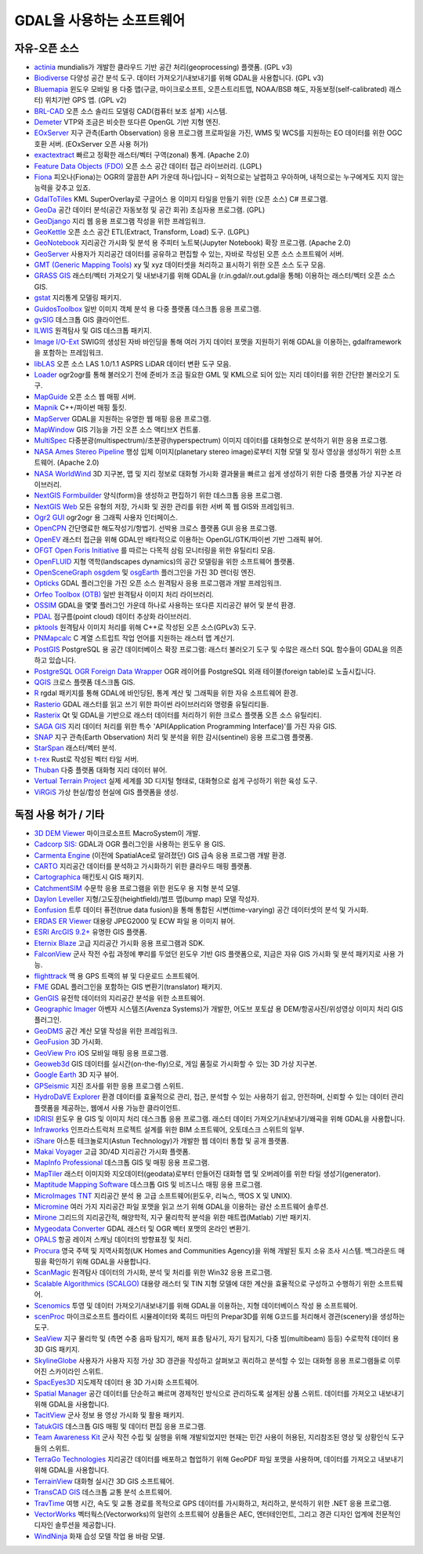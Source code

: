 .. _software_using_gdal:

================================================================================
GDAL을 사용하는 소프트웨어
================================================================================

자유-오픈 소스
--------------

- `actinia <https://actinia.mundialis.de/>`_ mundialis가 개발한 클라우드 기반 공간 처리(geoprocessing) 플랫폼. (GPL v3)
- `Biodiverse <http://shawnlaffan.github.io/biodiverse>`_ 다양성 공간 분석 도구. 데이터 가져오기/내보내기를 위해 GDAL을 사용합니다. (GPL v3)
- `Bluemapia <https://sourceforge.net/projects/bluemapia/>`_ 윈도우 모바일 용 다중 맵(구글, 마이크로소프트, 오픈스트리트맵, NOAA/BSB 해도, 자동보정(self-calibrated) 래스터) 위치기반 GPS 앱. (GPL v2)
- `BRL-CAD <https://brlcad.org>`_ 오픈 소스 솔리드 모델링 CAD(컴퓨터 보조 설계) 시스템.
- `Demeter <http://demeter.sourceforge.net/>`_ VTP와 조금은 비슷한 또다른 OpenGL 기반 지형 엔진.
- `EOxServer <http://eoxserver.org>`_ 지구 관측(Earth Observation) 응용 프로그램 프로파일을 가진, WMS 및 WCS를 지원하는 EO 데이터를 위한 OGC 호환 서버. (EOxServer 오픈 사용 허가)
- `exactextract <https://github.com/isciences/exactextract>`_ 빠르고 정확한 래스터/벡터 구역(zonal) 통계. (Apache 2.0)
- `Feature Data Objects (FDO) <http://fdo.osgeo.org>`_ 오픈 소스 공간 데이터 접근 라이브러리. (LGPL)
- `Fiona <http://pypi.python.org/pypi/Fiona>`_ 피오나(Fiona)는 OGR의 깔끔한 API 가운데 하나입니다 – 외적으로는 날렵하고 우아하며, 내적으로는 누구에게도 지지 않는 능력을 갖추고 있죠.
- `GdalToTiles <http://www.codeplex.com/gdal2tilescsharp>`_ KML SuperOverlay로 구글어스 용 이미지 타일을 만들기 위한 (오픈 소스) C# 프로그램.
- `GeoDa <http://geodacenter.github.io/index.html>`_ 공간 데이터 분석(공간 자동보정 및 공간 회귀) 초심자용 프로그램. (GPL)
- `GeoDjango <https://docs.djangoproject.com/en/dev/ref/contrib/gis/>`_ 지리 웹 응용 프로그램 작성을 위한 프레임워크.
- `GeoKettle <https://live.osgeo.org/archive/10.0/en/overview/geokettle_overview.html>`_ 오픈 소스 공간 ETL(Extract, Transform, Load) 도구. (LGPL)
- `GeoNotebook <https://github.com/OpenGeoscience/geonotebook>`_ 지리공간 가시화 및 분석 용 주피터 노트북(Jupyter Notebook) 확장 프로그램. (Apache 2.0)
- `GeoServer <http://geoserver.org>`_ 사용자가 지리공간 데이터를 공유하고 편집할 수 있는, 자바로 작성된 오픈 소스 소프트웨어 서버.
- `GMT (Generic Mapping Tools) <http://gmt.soest.hawaii.edu>`_ xy 및 xyz 데이터셋을 처리하고 표시하기 위한 오픈 소스 도구 모음.
- `GRASS GIS <http://grass.osgeo.org>`_ 래스터/벡터 가져오기 및 내보내기를 위해 GDAL을 (r.in.gdal/r.out.gdal을 통해) 이용하는 래스터/벡터 오픈 소스 GIS.
- `gstat <http://www.gstat.org>`_ 지리통계 모델링 패키지.
- `GuidosToolbox <https://forest.jrc.ec.europa.eu/en/activities/lpa/gtb/>`_ 일반 이미지 객체 분석 용 다중 플랫폼 데스크톱 응용 프로그램.
- `gvSIG <http://www.gvsig.com>`_ 데스크톱 GIS 클라이언트.
- `ILWIS <http://www.itc.nl/ilwis>`_ 원격탐사 및 GIS 데스크톱 패키지.
- `Image I/O-Ext <https://github.com/geosolutions-it/imageio-ext>`_ SWIG의 생성된 자바 바인딩을 통해 여러 가지 데이터 포맷을 지원하기 위해 GDAL을 이용하는, gdalframework을 포함하는 프레임워크.
- `libLAS <https://liblas.org>`_ 오픈 소스 LAS 1.0/1.1 ASPRS LiDAR 데이터 변환 도구 모음.
- `Loader <https://github.com/AstunTechnology/Loader>`_ ogr2ogr를 통해 불러오기 전에 준비가 조금 필요한 GML 및 KML으로 되어 있는 지리 데이터를 위한 간단한 불러오기 도구.
- `MapGuide <http://mapguide.osgeo.org>`_ 오픈 소스 웹 매핑 서버.
- `Mapnik <http://mapnik.org>`_ C++/파이썬 매핑 툴킷.
- `MapServer <http://mapserver.org/index.html>`_ GDAL을 지원하는 유명한 웹 매핑 응용 프로그램.
- `MapWindow <http://www.mapwindow.org>`_ GIS 기능을 가진 오픈 소스 액티브X 컨트롤.
- `MultiSpec <https://github.com/larrybiehl/MultiSpec>`_ 다중분광(multispectrum)/초분광(hyperspectrum) 이미지 데이터를 대화형으로 분석하기 위한 응용 프로그램.
- `NASA Ames Stereo Pipeline <https://github.com/NeoGeographyToolkit/StereoPipeline>`_ 행성 입체 이미지(planetary stereo image)로부터 지형 모델 및 정사 영상을 생성하기 위한 소프트웨어. (Apache 2.0)
- `NASA WorldWind <https://worldwind.arc.nasa.gov/>`_ 3D 지구본, 맵 및 지리 정보로 대화형 가시화 결과물을 빠르고 쉽게 생성하기 위한 다중 플랫폼 가상 지구본 라이브러리.
- `NextGIS Formbuilder <http://nextgis.com/nextgis-formbuilder>`_ 양식(form)을 생성하고 편집하기 위한 데스크톱 응용 프로그램.
- `NextGIS Web <http://nextgis.com/nextgis-web>`_ 모든 유형의 저장, 가시화 및 권한 관리를 위한 서버 쪽 웹 GIS와 프레임워크.
- `Ogr2 GUI <https://sourceforge.net/projects/ogr2gui/>`_ ogr2ogr 용 그래픽 사용자 인터페이스.
- `OpenCPN <http://opencpn.org>`_ 간단명료한 해도작성기/항법기. 선박용 크로스 플랫폼 GUI 응용 프로그램.
- `OpenEV <http://openev.sourceforge.net>`_ 래스터 접근을 위해 GDAL만 배타적으로 이용하는 OpenGL/GTK/파이썬 기반 그래픽 뷰어.
- `OFGT <https://github.com/openforis/geospatial-toolkit>`_ `Open Foris Initiative <http://km.fao.org/OFwiki/index.php/Main_Page>`_ 를 따르는 다목적 삼림 모니터링을 위한 유틸리티 모음.
- `OpenFLUID <https://www.openfluid-project.org>`_ 지형 역학(landscapes dynamics)의 공간 모델링을 위한 소프트웨어 플랫폼.
- `OpenSceneGraph <http://www.openscenegraph.org>`_ `osgdem <http://www.openscenegraph.org/projects/osg/wiki/Support/UserGuides/osgdem>`_ 및 `osgEarth <http://wush.net/trac/osgearth/wiki/Downloads>`_ 플러그인을 가진 3D 렌더링 엔진.
- `Opticks <http://opticks.org>`_ GDAL 플러그인을 가진 오픈 소스 원격탐사 응용 프로그램과 개발 프레임워크.
- `Orfeo Toolbox (OTB) <http://www.orfeo-toolbox.org>`_ 일반 원격탐사 이미지 처리 라이브러리.
- `OSSIM <http://www.ossim.org>`_ GDAL을 몇몇 플러그인 가운데 하나로 사용하는 또다른 지리공간 뷰어 및 분석 환경.
- `PDAL <https://pdal.io>`_ 점구름(point cloud) 데이터 추상화 라이브러리.
- `pktools <http://pktools.nongnu.org/html/index.html>`_ 원격탐사 이미지 처리를 위해 C++로 작성된 오픈 소스(GPLv3) 도구.
- `PNMapcalc <http://pawel.netzel.pl/index.php?id=software#a_mapcalc>`_ C 계열 스트립트 작업 언어를 지원하는 래스터 맵 계산기.
- `PostGIS <http://www.postgis.net>`_ PostgreSQL 용 공간 데이터베이스 확장 프로그램: 래스터 불러오기 도구 및 수많은 래스터 SQL 함수들이 GDAL을 의존하고 있습니다.
- `PostgreSQL OGR Foreign Data Wrapper <https://github.com/pramsey/pgsql-ogr-fdw>`_ OGR 레이어를 PostgreSQL 외래 테이블(foreign table)로 노출시킵니다.
- `QGIS <http://www.qgis.org>`_ 크로스 플랫폼 데스크톱 GIS.
- `R <http://www.r-project.org>`_ rgdal 패키지를 통해 GDAL에 바인딩된, 통계 계산 및 그래픽을 위한 자유 소프트웨어 환경.
- `Rasterio <https://rasterio.readthedocs.io>`_ GDAL 래스터를 읽고 쓰기 위한 파이썬 라이브러리와 명령줄 유틸리티들.
- `Rasterix <https://github.com/mogasw/rasterix/>`_ Qt 및 GDAL을 기반으로 래스터 데이터를 처리하기 위한 크로스 플랫폼 오픈 소스 유틸리티.
- `SAGA GIS <http://www.saga-gis.org/en/index.html>`_ 지리 데이터 처리를 위한 특수 'API(Application Programming Interface)'를 가진 자유 GIS.
- `SNAP <http://step.esa.int/main/toolboxes/snap>`_ 지구 관측(Earth Observation) 처리 및 분석을 위한 감시(sentinel) 응용 프로그램 플랫폼.
- `StarSpan <https://github.com/Ecotrust/starspan>`_ 래스터/벡터 분석.
- `t-rex <http://t-rex.tileserver.ch>`_ Rust로 작성된 벡터 타일 서버.
- `Thuban <http://thuban.intevation.org>`_ 다중 플랫폼 대화형 지리 데이터 뷰어.
- `Vertual Terrain Project <http://www.vterrain.org>`_ 실제 세계를 3D 디지털 형태로, 대화형으로 쉽게 구성하기 위한 육성 도구.
- `ViRGiS <https://www.virgis.org/>`_ 가상 현실/합성 현실에 GIS 플랫폼을 생성.

독점 사용 허가 / 기타
---------------------

- `3D DEM Viewer <http://www.msmacrosystem.nl/Ilwis/index.html>`_ 마이크로소프트 MacroSystem이 개발.
- `Cadcorp SIS: <http://www.cadcorp.com>`_ GDAL과 OGR 플러그인을 사용하는 윈도우 용 GIS.
- `Carmenta Engine <http://www.carmenta.com>`_ (이전에 SpatialAce로 알려졌던) GIS 급속 응용 프로그램 개발 환경.
- `CARTO <http://www.carto.com>`_ 지리공간 데이터를 분석하고 가시화하기 위한 클라우드 매핑 플랫폼.
- `Cartographica <http://www.macgis.com>`_ 매킨토시 GIS 패키지.
- `CatchmentSIM <https://csse.com.au/index.php/products/catchmentsim>`_ 수문학 응용 프로그램을 위한 윈도우 용 지형 분석 모델.
- `Daylon Leveller <https://www.daylongraphics.com/products/leveller.php>`_ 지형/고도장(heightfield)/범프 맵(bump map) 모델 작성자.
- `Eonfusion <http://www.eonfusion.com>`_ 트루 데이터 퓨전(true data fusion)을 통해 통합된 시변(time-varying) 공간 데이터셋의 분석 및 가시화.
- `ERDAS ER Viewer <https://www.hexagongeospatial.com/products/power-portfolio/other-producer-products/erdas-er-viewer>`_ 대용량 JPEG2000 및 ECW 파일 용 이미지 뷰어.
- `ESRI ArcGIS 9.2+ <http://www.esri.com>`_ 유명한 GIS 플랫폼.
- `Eternix Blaze <http://www.eternix.co.il>`_ 고급 지리공간 가시화 응용 프로그램과 SDK.
- `FalconView <http://www.falconview.org>`_ 군사 작전 수립 과정에 뿌리를 두었던 윈도우 기반 GIS 플랫폼으로, 지금은 자유 GIS 가시화 및 분석 패키지로 사용 가능.
- `flighttrack <http://flighttrack.sourceforge.net>`_ 맥 용 GPS 트랙의 뷰 및 다운로드 소프트웨어.
- `FME <http://www.safe.com>`_ GDAL 플러그인을 포함하는 GIS 변환기(translator) 패키지.
- `GenGIS <http://kiwi.cs.dal.ca/GenGIS>`_ 유전학 데이터의 지리공간 분석을 위한 소프트웨어.
- `Geographic Imager <https://www.avenza.com/geographic-imager>`_ 아벤자 시스템즈(Avenza Systems)가 개발한, 어도브 포토샵 용 DEM/항공사진/위성영상 이미지 처리 GIS 플러그인.
- `GeoDMS <http://www.objectvision.hosting.it-rex.nl/geodms>`_ 공간 계산 모델 작성을 위한 프레임워크.
- `GeoFusion <http://www.geofusion.com>`_ 3D 가시화.
- `GeoView Pro <https://apps.apple.com/lu/app/geoview-pro/id590559352?l=fr>`_ iOS 모바일 매핑 응용 프로그램.
- `Geoweb3d <http://www.geoweb3d.com>`_ GIS 데이터를 실시간(on-the-fly)으로, 게임 품질로 가시화할 수 있는 3D 가상 지구본.
- `Google Earth <http://earth.google.com>`_ 3D 지구 뷰어.
- `GPSeismic <http://www.gpseismic.com>`_ 지진 조사를 위한 응용 프로그램 스위트.
- `HydroDaVE Explorer <http://www.hydrodave.com>`_ 환경 데이터를 효율적으로 관리, 접근, 분석할 수 있는 사용하기 쉽고, 안전하며, 신뢰할 수 있는 데이터 관리 플랫폼을 제공하는, 웹에서 사용 가능한 클라이언트.
- `IDRISI <http://www.idrisi.com>`_ 윈도우 용 GIS 및 이미지 처리 데스크톱 응용 프로그램. 래스터 데이터 가져오기/내보내기/왜곡을 위해 GDAL을 사용합니다.
- `Infraworks <https://www.autodesk.com/products/infraworks/overview>`_ 인프라스트럭처 프로젝트 설계를 위한 BIM 소프트웨어, 오토데스크 스위트의 일부.
- `iShare <https://www.astuntechnology.com/cloud-products/ishare/>`_ 아스툰 테크놀로지(Astun Technology)가 개발한 웹 데이터 통합 및 공개 플랫폼.
- `Makai Voyager <http://voyager.makai.com>`_ 고급 3D/4D 지리공간 가시화 플랫폼.
- `MapInfo Professional <http://www.mapinfo.com/product/mapinfo-professional>`_ 데스크톱 GIS 및 매핑 응용 프로그램.
- `MapTiler <http://www.maptiler.com>`_ 래스터 이미지와 지오데이터(geodata)로부터 만들어진 대화형 맵 및 오버레이를 위한 타일 생성기(generator).
- `Maptitude Mapping Software <http://www.caliper.com/maptitude/mappingsoftware.htm>`_ 데스크톱 GIS 및 비즈니스 매핑 응용 프로그램.
- `MicroImages TNT <http://www.microimages.com>`_ 지리공간 분석 용 고급 소프트웨어(윈도우, 리눅스, 맥OS X 및 UNIX).
- `Micromine <http://www.micromine.com>`_ 여러 가지 지리공간 파일 포맷을 읽고 쓰기 위해 GDAL을 이용하는 광산 소프트웨어 솔루션.
- `Mirone <http://joa-quim.pt/mirone/main.html>`_ 그리드의 지리공간적, 해양학적, 지구 물리학적 분석을 위한 매트랩(Matlab) 기반 패키지.
- `Mygeodata Converter <http://mygeodata.eu/apps/converter/index_EN.html>`_ GDAL 래스터 및 OGR 벡터 포맷의 온라인 변환기.
- `OPALS <https://opals.geo.tuwien.ac.at/html/stable/index.html>`_ 항공 레이저 스캐닝 데이터의 방향표정 및 처리.
- `Procura <http://www.michellcomputing.co.uk/procura.html>`_ 영국 주택 및 지역사회청(UK Homes and Communities Agency)을 위해 개발된 토지 소유 조사 시스템. 백그라운드 매핑을 확인하기 위해 GDAL을 사용합니다.
- `ScanMagic <https://www.scanex.ru/en/software/vizualizatsiya-i-katalogizatsiya/scan-magic/>`_ 원격탐사 데이터의 가시화, 분석 및 처리를 위한 Win32 응용 프로그램.
- `Scalable Algorithmics (SCALGO) <http://scalgo.com>`_ 대용량 래스터 및 TIN 지형 모델에 대한 계산을 효율적으로 구성하고 수행하기 위한 소프트웨어.
- `Scenomics <http://www.scenomics.com>`_ 투영 및 데이터 가져오기/내보내기를 위해 GDAL을 이용하는, 지형 데이터베이스 작성 용 소프트웨어.
- `scenProc <http://www.scenerydesign.org/scenproc>`_ 마이크로소프트 플라이트 시뮬레이터와 록히드 마틴의 Prepar3D를 위해 G코드를 처리해서 경관(scenery)을 생성하는 도구.
- `SeaView <https://www.seaviewgis.com>`_ 지구 물리학 및 (측면 수중 음파 탐지기, 해저 표층 탐사기, 자기 탐지기, 다중 빔(multibeam) 등등) 수로학적 데이터 용 3D GIS 패키지.
- `SkylineGlobe <http://www.skylineglobe.com>`_ 사용자가 사용자 지정 가상 3D 경관을 작성하고 살펴보고 쿼리하고 분석할 수 있는 대화형 응용 프로그램들로 이루어진 스카이라인 스위트.
- `SpacEyes3D <http://www.spaceyes.com>`_ 지도제작 데이터 용 3D 가시화 소프트웨어.
- `Spatial Manager <http://www.spatialmanager.com>`_ 공간 데이터를 단순하고 빠르며 경제적인 방식으로 관리하도록 설계된 상품 스위트. 데이터를 가져오고 내보내기 위해 GDAL을 사용합니다.
- `TacitView <https://www.insitu.com/information-delivery/information-processing/tacitview>`_ 군사 정보 용 영상 가시화 및 활용 패키지.
- `TatukGIS <http://www.tatukgis.com>`_ 데스크톱 GIS 매핑 및 데이터 편집 응용 프로그램.
- `Team Awareness Kit <https://tak.gov>`_ 군사 작전 수립 및 실행을 위해 개발되었지만 현재는 민간 사용이 허용된, 지리참조된 영상 및 상황인식 도구들의 스위트.
- `TerraGo Technologies <http://www.terragotech.com>`_ 지리공간 데이터를 배포하고 협업하기 위해 GeoPDF 파일 포맷을 사용하며, 데이터를 가져오고 내보내기 위해 GDAL을 사용합니다.
- `TerrainView <http://www.viewtec.net>`_ 대화형 실시간 3D GIS 소프트웨어.
- `TransCAD GIS <http://www.caliper.com>`_ 데스크톱 교통 분석 소프트웨어.
- `TravTime <https://travtime.software.informer.com/download/>`_ 여행 시간, 속도 및 교통 경로를 목적으로 GPS 데이터를 가시화하고, 처리하고, 분석하기 위한 .NET 응용 프로그램.
- `VectorWorks <http://www.vectorworks.net>`_ 벡터웍스(Vectorworks)의 일련의 소프트웨어 상품들은 AEC, 엔터테인먼트, 그리고 경관 디자인 업계에 전문적인 디자인 솔루션을 제공합니다.
- `WindNinja <https://www.firelab.org/project/windninja>`_ 화재 습성 모델 작업 용 바람 모델.

